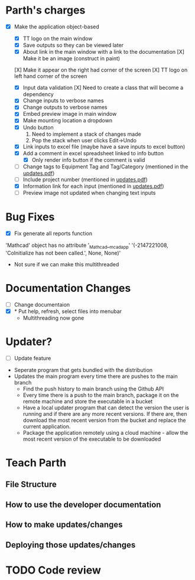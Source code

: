 * Parth's charges
- [X] Make the application object-based
   - [X] TT logo on the main window
   - [X] Save outputs so they can be viewed later 
   - [X] About link in the main window with a link to the documentation
         [X] Make it be an image (construct in paint)
  [X] Make it appear on the right had corner of the screen
  [X] TT logo on left hand corner of the screen 
	
   - [X] Input data validation
         [X] Need to create a class that will become a dependency 
   - [X] Change inputs to verbose names
   - [X] Change outputs to verbose names
   - [X] Embed preview image in main window
   - [X] Make mounting location a dropdown
   - [X] Undo button
            1. Need to implement a stack of changes made
            2. Pop the stack when user clicks Edit->Undo
   - [X] Link inputs to excel file (maybe have a save inputs to excel button)
   - [X] Add a comment in excel spreadsheet linked to info button
      - [X] Only render info button if the comment is valid 
   - [ ] Change tags to Equipment Tag and Tag/Category (mentioned in the [[file:\Users\Owner\Downloads\updates.pdf][updates.pdf]])  
   - [ ] Include project number (mentioned in [[file:\Users\Owner\Downloads\updates.pdf][updates.pdf]]) 
   - [X] Information link for each input (mentioned in [[file:\Users\Owner\Downloads\updates.pdf][updates.pdf]]) 
   - [ ] Preview image not updated when changing text inputs

* Bug Fixes 
      - [X] Fix generate all reports function 
      'Mathcad' object has no attribute '_Mathcad__mcadapp'
      '(-2147221008, 'CoInitialize has not been called.', None, None)'
      - Not sure if we can make this multithreaded 

* Documentation Changes 
   - [ ] Change documentaion 
   - [X] * Put help, refresh, select files into menubar
     - Multithreading now gone 

* Updater? 
      + [ ] Update feature 
	- Seperate program that gets bundled with the distribution
	- Updates the main program every time there are pushes to the main branch 
	  + Find the push history to main branch using the Github API 
	  + Every time there is a push to the main branch, package it on the remote machine and store the executable in a bucket 
	  + Have a local updater program that can detect the version the user is running and if there are any more recent versions. If there are, then download the most recent version from the bucket and replace the current application. 
	  + Package the application remotely using a cloud machine - allow the most recent version of the executable to be downloaded 
* Teach Parth 
** File Structure 
** How to use the developer documentation 
** How to make updates/changes 
** Deploying those updates/changes 

* TODO Code review 
